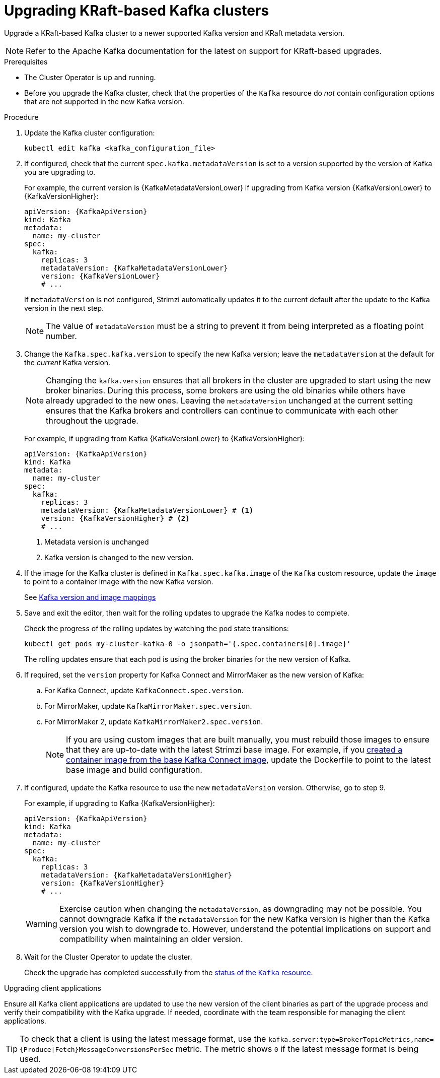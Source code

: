// This module is included in the following assemblies:
//
// assembly-upgrade.adoc

[id='proc-upgrade-kafka-kraft-{context}']
= Upgrading KRaft-based Kafka clusters

[role="_abstract"]
Upgrade a KRaft-based Kafka cluster to a newer supported Kafka version and KRaft metadata version.

NOTE: Refer to the Apache Kafka documentation for the latest on support for KRaft-based upgrades.

.Prerequisites

* The Cluster Operator is up and running.
* Before you upgrade the Kafka cluster, check that the properties of the `Kafka` resource do _not_ contain configuration options that are not supported in the new Kafka version.

.Procedure

. Update the Kafka cluster configuration:
+
[source,shell,subs=+quotes]
----
kubectl edit kafka <kafka_configuration_file>
----

. If configured, check that the current `spec.kafka.metadataVersion` is set to a version supported by the version of Kafka you are upgrading to.
+
For example, the current version is {KafkaMetadataVersionLower} if upgrading from Kafka version {KafkaVersionLower} to {KafkaVersionHigher}:
+
[source,yaml,subs=attributes+]
----
apiVersion: {KafkaApiVersion}
kind: Kafka
metadata:
  name: my-cluster
spec:
  kafka:
    replicas: 3
    metadataVersion: {KafkaMetadataVersionLower}
    version: {KafkaVersionLower}
    # ...
----
+
If `metadataVersion` is not configured,
Strimzi automatically updates it to the current default after the update to the Kafka version in the next step.
+
NOTE: The value of `metadataVersion` must be a string to prevent it from being interpreted as a floating point number.

. Change the `Kafka.spec.kafka.version` to specify the new Kafka version; leave the `metadataVersion` at the default for the _current_ Kafka version.
+
[NOTE]
====
Changing the `kafka.version` ensures that all brokers in the cluster are upgraded to start using the new broker binaries.
During this process, some brokers are using the old binaries while others have already upgraded to the new ones.
Leaving the `metadataVersion` unchanged at the current setting ensures that the Kafka brokers and controllers can continue to communicate with each other throughout the upgrade.
====
+
For example, if upgrading from Kafka {KafkaVersionLower} to {KafkaVersionHigher}:
+
[source,yaml,subs=attributes+]
----
apiVersion: {KafkaApiVersion}
kind: Kafka
metadata:
  name: my-cluster
spec:
  kafka:
    replicas: 3
    metadataVersion: {KafkaMetadataVersionLower} # <1>
    version: {KafkaVersionHigher} # <2>
    # ...
----
<1> Metadata version is unchanged
<2> Kafka version is changed to the new version.

. If the image for the Kafka cluster is defined in `Kafka.spec.kafka.image` of the `Kafka` custom resource, update the `image` to point to a container image with the new Kafka version.
+
See xref:con-versions-and-images-str[Kafka version and image mappings]

. Save and exit the editor, then wait for the rolling updates to upgrade the Kafka nodes to complete.
+
Check the progress of the rolling updates by watching the pod state transitions:
+
[source,shell,subs=+quotes]
----
kubectl get pods my-cluster-kafka-0 -o jsonpath='{.spec.containers[0].image}'
----
+
The rolling updates ensure that each pod is using the broker binaries for the new version of Kafka.

. If required, set the `version` property for Kafka Connect and MirrorMaker as the new version of Kafka:
+
.. For Kafka Connect, update `KafkaConnect.spec.version`.
.. For MirrorMaker, update `KafkaMirrorMaker.spec.version`.
.. For MirrorMaker 2, update `KafkaMirrorMaker2.spec.version`.
+
NOTE: If you are using custom images that are built manually, you must rebuild those images to ensure that they are up-to-date with the latest Strimzi base image. 
For example, if you xref:creating-new-image-from-base-str[created a container image from the base Kafka Connect image], update the Dockerfile to point to the latest base image and build configuration.

. If configured, update the Kafka resource to use the new `metadataVersion` version. Otherwise, go to step 9.
+
For example, if upgrading to Kafka {KafkaVersionHigher}:
+
[source,yaml,subs=attributes+]
----
apiVersion: {KafkaApiVersion}
kind: Kafka
metadata:
  name: my-cluster
spec:
  kafka:
    replicas: 3
    metadataVersion: {KafkaMetadataVersionHigher}
    version: {KafkaVersionHigher}
    # ...
----
+
WARNING: Exercise caution when changing the `metadataVersion`, as downgrading may not be possible. 
You cannot downgrade Kafka if the `metadataVersion` for the new Kafka version is higher than the Kafka version you wish to downgrade to. 
However, understand the potential implications on support and compatibility when maintaining an older version.

. Wait for the Cluster Operator to update the cluster.
+
Check the upgrade has completed successfully from the xref:con-upgrade-status-{context}[status of the `Kafka` resource].

.Upgrading client applications

Ensure all Kafka client applications are updated to use the new version of the client binaries as part of the upgrade process and verify their compatibility with the Kafka upgrade. 
If needed, coordinate with the team responsible for managing the client applications.

TIP: To check that a client is using the latest message format, use the `kafka.server:type=BrokerTopicMetrics,name={Produce|Fetch}MessageConversionsPerSec` metric. 
The metric shows `0` if the latest message format is being used.